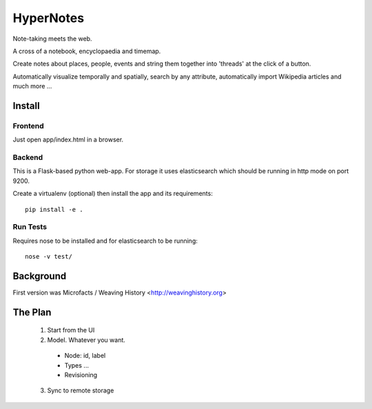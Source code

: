 ==========
HyperNotes
==========

Note-taking meets the web.

A cross of a notebook, encyclopaedia and timemap.

Create notes about places, people, events and string them together into
'threads' at the click of a button.

Automatically visualize temporally and spatially, search by any attribute,
automatically import Wikipedia articles and much more ...


Install
======= 

Frontend
--------

Just open app/index.html in a browser.

Backend
-------

This is a Flask-based python web-app. For storage it uses elasticsearch which
should be running in http mode on port 9200.

Create a virtualenv (optional) then install the app and its requirements::

  pip install -e .

Run Tests
---------

Requires nose to be installed and for elasticsearch to be running::

  nose -v test/


Background
==========

First version was Microfacts / Weaving History <http://weavinghistory.org>

The Plan
========

  1. Start from the UI
  2. Model. Whatever you want.

    * Node: id, label 
    * Types ...
    * Revisioning

  3. Sync to remote storage


